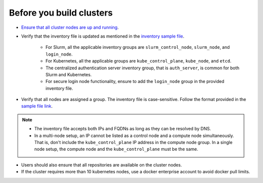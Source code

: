 Before you build clusters
--------------------------

* `Ensure that all cluster nodes are up and running <../Provision/ViewingDB.html>`_.

* Verify that the inventory file is updated as mentioned in the `inventory sample file <../../samplefiles.html>`_.

     * For Slurm, all the applicable inventory groups are ``slurm_control_node``, ``slurm_node``, and ``login_node``.
     * For Kubernetes, all the applicable groups are ``kube_control_plane``, ``kube_node``, and ``etcd``.
     * The centralized authentication server inventory group, that is ``auth_server``, is common for both Slurm and Kubernetes.
     * For secure login node functionality, ensure to add the ``login_node`` group in the provided inventory file.

* Verify that all nodes are assigned a group. The inventory file is case-sensitive. Follow the format provided in the `sample file link <../../samplefiles.html>`_.

.. note::
    * The inventory file accepts both IPs and FQDNs as long as they can be resolved by DNS.
    * In a multi-node setup, an IP cannot be listed as a control node and a compute node simultaneously. That is, don't include the ``kube_control_plane`` IP address in the compute node group. In a single node setup, the compute node and the ``kube_control_plane`` must be the same.

* Users should also ensure that all repositories are available on the cluster nodes.

* If the cluster requires more than 10 kubernetes nodes, use a docker enterprise account to avoid docker pull limits.





  



